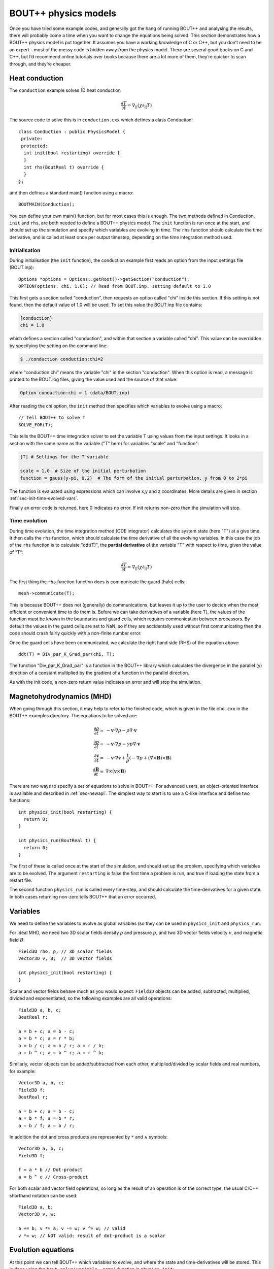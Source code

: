 .. _sec-equations:


BOUT++ physics models
=====================

Once you have tried some example codes, and generally got the hang of
running BOUT++ and analysing the results, there will probably come a
time when you want to change the equations being solved. This section
demonstrates how a BOUT++ physics model is put together. It assumes you have a working knowledge
of C or C++, but you don’t need to be an expert - most of the messy code
is hidden away from the physics model. There are several good books on
C and C++, but I’d recommend online tutorials over books because there
are a lot more of them, they’re quicker to scan through, and they’re
cheaper.


Heat conduction
---------------

The ``conduction`` example solves 1D heat conduction

 .. math::

   \frac{\partial T}{\partial t} = \nabla_{||}(\chi\partial_{||} T)

The source code to solve this is in ``conduction.cxx`` which defines a class
Conduction:

::

    class Conduction : public PhysicsModel {
     private:
     protected:
      int init(bool restarting) override {
      }
      int rhs(BoutReal t) override {
      }
    };

and then defines a standard main() function using a macro:

::

    BOUTMAIN(Conduction);

You can define your own main() function, but for most cases this is enough.
The two methods defined in Conduction, ``init`` and ``rhs``, are both needed to define
a BOUT++ physics model. The ``init`` function is run once at the start,
and should set up the simulation and specify which variables are evolving in time. 
The ``rhs`` function should calculate the time derivative, and is called at least once
per output timestep, depending on the time integration method used.

Initialisation
~~~~~~~~~~~~~~

During initialisation (the ``init`` function), the conduction example first reads an 
option from the input settings file (BOUT.inp):

::

    Options *options = Options::getRoot()->getSection("conduction");
    OPTION(options, chi, 1.0); // Read from BOUT.inp, setting default to 1.0

This first gets a section called "conduction", then requests an option called "chi" inside
this section. If this setting is not found, then the default value of 1.0 will be used.
To set this value the BOUT.inp file contains:

.. code-block:: bash

    [conduction]
    chi = 1.0

which defines a section called "conduction", and within that section a variable called "chi". 
This value can be overridden by specifying the setting on the command line:


.. code-block:: bash

    $ ./conduction conduction:chi=2

where "conduction:chi" means the variable "chi" in the section "conduction". When this option is
read, a message is printed to the BOUT.log files, giving the value used and the source of that value:

.. code-block:: bash

    Option conduction:chi = 1 (data/BOUT.inp)

After reading the chi option, the ``init`` method then specifies which variables to evolve
using a macro:

::

    // Tell BOUT++ to solve T
    SOLVE_FOR(T);

This tells the BOUT++ time integration solver to set the variable T using values from the input settings. 
It looks in a section with the same name as the variable ("T" here) for variables "scale" and "function":

.. code-block:: bash

    [T] # Settings for the T variable

    scale = 1.0  # Size of the initial perturbation
    function = gauss(y-pi, 0.2)  # The form of the initial perturbation. y from 0 to 2*pi

The function is evaluated using expressions which can involve x,y and z coordinates. More details
are given in section :ref:`sec-init-time-evolved-vars`. 

Finally an error code is returned, here 0 indicates no error. If init returns non-zero then 
the simulation will stop.

Time evolution
~~~~~~~~~~~~~~

During time evolution, the time integration method (ODE integrator) calculates the system state
(here "T") at a give time. It then calls the ``rhs`` function, which should calculate the
time derivative of all the evolving variables. In this case the job of the ``rhs`` function
is to calculate "ddt(T)", the **partial derivative** of the variable "T" with respect to time, given
the value of "T": 

 .. math::

   \frac{\partial T}{\partial t} = \nabla_{||}(\chi\partial_{||} T)

The first thing the ``rhs`` function function does is communicate the guard (halo) cells:

::

    mesh->communicate(T);

This is because BOUT++ does not (generally) do communications, but leaves it up to the user to decide
when the most efficient or convenient time to do them is. Before we can take derivatives of a variable (here T),
the values of the function must be known in the boundaries and guard cells, which requires communication between
processors. By default the values in the guard cells are set to NaN, so if they are accidentally used without
first communicating then the code should crash fairly quickly with a non-finite number error.

Once the guard cells have been communicated, we calculate the right hand side (RHS) of the equation
above:

::

    ddt(T) = Div_par_K_Grad_par(chi, T);


The function "Div_par_K_Grad_par" is a function in the BOUT++ library which calculates the divergence
in the parallel (y) direction of a constant multiplied by the gradient of a function in the parallel direction.

As with the init code, a non-zero return value indicates an error and will stop the simulation.

Magnetohydrodynamics (MHD)
--------------------------

When going through this section, it may help to refer to the finished
code, which is given in the file ``mhd.cxx`` in the BOUT++ examples
directory. The equations to be solved are:

.. math::

   {{\frac{\partial \rho}{\partial t}}} =& -\mathbf{v}\cdot\nabla\rho - \rho\nabla\cdot\mathbf{v} \\
       {{\frac{\partial p}{\partial t}}} =& -\mathbf{v}\cdot\nabla p - \gamma p\nabla\cdot\mathbf{v} \\
       {{\frac{\partial \mathbf{v}}{\partial t}}} =& -\mathbf{v}\cdot\nabla\mathbf{v} +
       \frac{1}{\rho}(-\nabla p +
       (\nabla\times\mathbf{B})\times\mathbf{B}) \\ {{\frac{\partial \mathbf{B}}{\partial t}}} =&
       \nabla\times(\mathbf{v}\times\mathbf{B})

There are two ways to specify a set of equations to solve in BOUT++.
For advanced users, an object-oriented interface is available and
described in :ref:`sec-newapi`. The simplest way to start is to use a
C-like interface and define two functions:

::

    int physics_init(bool restarting) {
      return 0;
    }

    int physics_run(BoutReal t) {
      return 0;
    }

The first of these is called once at the start of the simulation, and
should set up the problem, specifying which variables are to be evolved.
The argument ``restarting`` is false the first time a problem is run,
and true if loading the state from a restart file.

The second function ``physics_run`` is called every time-step, and
should calculate the time-derivatives for a given state. In both cases
returning non-zero tells BOUT++ that an error occurred.

Variables
---------

We need to define the variables to evolve as global variables (so they
can be used in ``physics_init`` and ``physics_run``.

For ideal MHD, we need two 3D scalar fields density :math:`\rho` and
pressure :math:`p`, and two 3D vector fields velocity :math:`v`, and
magnetic field :math:`B`:

::

    Field3D rho, p; // 3D scalar fields
    Vector3D v, B;  // 3D vector fields

    int physics_init(bool restarting) {
    }

Scalar and vector fields behave much as you would expect: ``Field3D``
objects can be added, subtracted, multiplied, divided and exponentiated,
so the following examples are all valid operations:

::

    Field3D a, b, c;
    BoutReal r;

    a = b + c; a = b - c;
    a = b * c; a = r * b;
    a = b / c; a = b / r; a = r / b;
    a = b ^ c; a = b ^ r; a = r ^ b;

Similarly, vector objects can be added/subtracted from each other,
multiplied/divided by scalar fields and real numbers, for example:

::

    Vector3D a, b, c;
    Field3D f;
    BoutReal r;

    a = b + c; a = b - c;
    a = b * f; a = b * r;
    a = b / f; a = b / r;

In addition the dot and cross products are represented by ``*`` and
:math:`\wedge` \ symbols:

::

    Vector3D a, b, c;
    Field3D f;

    f = a * b // Dot-product
    a = b ^ c // Cross-product

For both scalar and vector field operations, so long as the result of an
operation is of the correct type, the usual C/C++ shorthand notation can
be used:

::

    Field3D a, b;
    Vector3D v, w;

    a += b; v *= a; v -= w; v ^= w; // valid
    v *= w; // NOT valid: result of dot-product is a scalar

Evolution equations
-------------------

At this point we can tell BOUT++ which variables to evolve, and where
the state and time-derivatives will be stored. This is done using the
``bout_solve(variable, name)`` function in ``physics_init``:

::

    int physics_init(bool restarting) {
      bout_solve(rho, "density");
      bout_solve(p,   "pressure");
      bout_solve(v,   "v");
      bout_solve(B,   "B");

      return 0;
    }

The name given to this function will be used in the output and restart
data files. These will be automatically read and written depending on
input options (see :ref:`sec-options`). Input options based on these
names are also used to initialise the variables.

If the name of the variable in the output file is the same as the
variable name, you can use a shorthand macro. In this case, we could use
this shorthand for ``v`` and ``B``:

::

    SOLVE_FOR(v);
    SOLVE_FOR(B);

To make this even shorter, we can use macros ``SOLVE_FOR2``,
``SOLVE_FOR3``, ..., ``SOLVE_FOR6`` to shorten our initialisation code
to

::

    int physics_init(bool restarting) {
      bout_solve(rho, "density");
      bout_solve(p,   "pressure");
      SOLVE_FOR2(v, B);

      return 0;
    }

The equations to be solved can now be written in the ``physics_run``
function. The value passed to the function (``BoutReal t``) is the
simulation time - only needed if your equations contain time-dependent
sources or similar terms. To refer to the time-derivative of a variable
``var``, use ``ddt(var)``. The ideal MHD equations can be written as:

::

    int physics_run(BoutReal t) {
      ddt(rho) = -V_dot_Grad(v, rho) - rho*Div(v);
      ddt(p) = -V_dot_Grad(v, p) - gamma*p*Div(v);
      ddt(v) = -V_dot_Grad(v, v) + ( (Curl(B)^B) - Grad(p) ) / rho;
      ddt(B) = Curl(v^B);
    }

Where the differential operators ``vector = Grad(scalar)``,
``scalar = Div(vector)``, and ``vector = Curl(vector)`` are used. For
the density and pressure equations, the
:math:`\mathbf{v}\cdot\nabla\rho` term could be written as
``v*Grad(rho)``, but this would then use central differencing in the
Grad operator. Instead, the function ``V_dot_Grad`` uses upwinding
methods for these advection terms. In addition, the ``Grad`` function
will not operate on vector objects (since result is neither scalar nor
vector), so the :math:`\mathbf{v}\cdot\nabla\mathbf{v}` term CANNOT be
written as ``v*Grad(v)``.

.. _sec-inputopts:

Input options
-------------

Note that in the above equations the extra parameter ``gamma`` has been
used. To enable this to be set in the input options file (see
:ref:`sec-options`), we use the ``options`` object in the
initialisation function:

::

    BoutReal gamma;

    int physics_init(bool restarting) {
      Options *globalOptions = Options::getRoot();
      Options *options = globalOptions->getSection("mhd");

      options->get("gamma", gamma, 5.0/3.0);

This specifies that an option called “gamma” in a section called “mhd”
should be put into the variable ``gamma``. If the option could not be
found, or was of the wrong type, the variable should be set to a default
value of :math:`5/3`. The value used will be printed to the output file,
so if gamma is not set in the input file the following line will appear:

::

          Option mhd / gamma = 1.66667 (default)

This function can be used to get integers and booleans. To get strings,
there is the function (``char* options.getString(section, name)``. To
separate options specific to the physics model, these options should be
put in a separate section, for example here the “mhd” section has been
specified. To save having to write the section name for every option,
there is the ``setSection`` function:

::

    BoutReal gamma;
    int someint;

    int physics_init(bool restarting) {
      Options *globalOptions = Options::getRoot();
      Options *options = globalOptions->getSection("mhd");

      options->get("gamma", gamma, 5.0/3.0);
      options->get("someint", someint, 0);

Most of the time, the name of the variable (e.g. ``gamma``) will be the
same as the identifier in the options file (“gamma”). In this case,
there is the macro

::

    OPTION(options, gamma, 5.0/3.0);

which is equivalent to

::

    options->get("gamma", gamma, 5.0/3.0);

See :ref:`sec-options` for more details of how to use the input
options.

Communication
-------------

If you plan to run BOUT++ on more than one processor, any operations
involving y derivatives will require knowledge of data stored on other
processors. To handle the necessary parallel communication, there is the
``mesh->communicate`` function. This takes care of where the data needs
to go to/from, and only needs to be told which variables to transfer.

If you only need to communicate a small number (up to 5 currently) of
variables then just call the ``mesh->communicate`` function directly.
For the MHD code, we need to communicate the variables ``rho,p,v,B`` at
the beginning of the ``physics_run`` function before any derivatives are
calculated:

::

    int physics_run(BoutReal t) {
      mesh->communicate(rho, p, v, B);

If you need to communicate lots of variables, or want to change at
run-time which variables are evolved (e.g. depending on input options),
then you can create a group of variables and communicate them later. To
do this, first create a ``FieldGroup`` object , in this case called
``comms`` , then use the add method. This method does no communication,
but records which variables to transfer when the communication is done
later.

::

    FieldGroup comms;

    int physics_init() {
      .
      .
      .
      comms.add(rho);
      comms.add(p);
      comms.add(v);
      comms.add(B);

      return 0;
    }

The ``comms.add()`` routine can be given up to 6 variables at once
(there’s no practical limit on the total number of variables which are
added to a ``FieldGroup`` ), so this can be shortened to

::

    FieldGroup comms;

    int physics_init() {
      .
      .
      .
      comms.add(rho, p, v, B);

      return 0;
    }

To perform the actual communication, call the ``mesh->communicate``
function with the group. In this case we need to communicate all these
variables before performing any calculations, so call this function at
the start of the ``physics_run`` routine:

::

    int physics_run(BoutReal t) {
      mesh->communicate(comms);
      .
      .
      .

In many situations there may be several groups of variables which can be
communicated at different times. The function ``mesh->communicate``
consists of a call to ``mesh->send`` followed by ``mesh->wait`` which
can be done separately to interleave calculations and communications.
This will speed up the code if parallel communication bandwidth is a
problem for your simulation.

In our MHD example, the calculation of ``ddt(rho)`` and ``ddt(p)`` does
not require ``B``, so we could first communicate ``rho``, ``p``, and
``v``, send ``B`` and do some calculations whilst communications are
performed:

::

    int physics_run(BoutReal t) {
      mesh->communicate(rho, p, v); // sends and receives rho, p and v
      comm_handle ch = mesh->send(B);// only send B

      ddt(rho) = ...
      ddt(p) = ...

      mesh->wait(ch); // now wait for B to arrive

      ddt(v) = ...
      ddt(B) = ...

      return 0;
    }

This scheme is not used in ``mhd.cxx``, partly for clarity, and partly
because currently communications are not a significant bottleneck (too
much inefficiency elsewhere!).

When a differential is calculated, points on neighbouring cells are
assumed to be in the guard cells. There is no way to calculate the
result of the differential in the guard cells, and so after every
differential operator the values in the guard cells are invalid.
Therefore, if you take the output of one differential operator and use
it as input to another differential operator, you must perform
communications (and set boundary conditions) first. See
:ref:`sec-diffops`.

Boundary conditions
-------------------

All evolving variables have boundary conditions applied automatically
after the ``physics_run`` has finished. Which condition is applied
depends on the options file settings (see :ref:`sec-bndryopts`). If
you want to disable this and apply your own boundary conditions then set
boundary condition to ``none`` in the ``BOUT.inp`` options file.

In addition to evolving variables, it’s sometimes necessary to impose
boundary conditions on other quantities which are not explicitly
evolved.

The simplest way to set a boundary condition is to specify it as text,
so to apply a Dirichlet boundary condition:

::

      Field3D var;
      ...
      var.applyBoundary("dirichlet");

The format is exactly the same as in the options file. Each time this is
called it must parse the text, create and destroy boundary objects. To
avoid this overhead and have different boundary conditions for each
region, it’s better to set the boundary conditions you want to use first
in ``physics_init``, then just apply them every time:

::

    Field3D var;

    int physics_init() {
      ...
      var.setBoundary("myVar");
      ...
    }

    int physics_run(BoutReal t) {
      ...
      var.applyBoundary();
      ...
    }

This will look in the options file for a section called ``[myvar]``
(upper or lower case doesn’t matter) in the same way that evolving
variables are handled. In fact this is precisely what is done: inside
``bout_solve`` (or ``SOLVE_FOR``) the ``setBoundary`` method is called,
and then after ``physics_run`` the applyBoundary() method is called on
each evolving variable. This method also gives you the flexibility to
apply different boundary conditions on different boundary regions (e.g.
radial boundaries and target plates); the first method just applies the
same boundary condition to all boundaries.

Another way to set the boundaries is to copy them from another variable:

::

    Field3D a, b;
      ...
      a.setBoundaryTo(b); // Copy b's boundaries into a
      ...

Custom boundary conditions
~~~~~~~~~~~~~~~~~~~~~~~~~~

The boundary conditions supplied with the BOUT++ library cover the most
common situations, but cannot cover all of them. If the boundary
condition you need isn’t available, then it’s quite straightforward to
write your own. First you need to make sure that your boundary condition
isn’t going to be overwritten. To do this, set the boundary condition to
“none” in the BOUT.inp options file, and BOUT++ will leave that boundary
alone. For example:

::

    [P]
    bndry_all = dirichlet
    bndry_xin = none
    bndry_xout = none

would set all boundaries for the variable “P” to zero value, except for
the X inner and outer boundaries which will be left alone for you to
modify.

To set an X boundary condition, it’s necessary to test if the processor
is at the left boundary (first in X), or right boundary (last in X).
Note that it might be both if ``NXPE = 1``, or neither if ``NXPE > 2``.

::

      Field3D f;
      ...
      if(mesh->firstX()) {
        // At the left of the X domain
        // set f[0:1][*][*] i.e. first two points in X, all Y and all Z
        for(int x=0; x < 2; x++)
          for(int y=0; y < mesh->LocalNy; y++)
            for(int z=0; z < mesh->LocalNz; z++) {
              f[x][y][z] = ...
            }
      }
      if(mesh->lastX()) {
        // At the right of the X domain
        // Set last two points in X
        for(int x=mesh->LocalNx-2; x < mesh->LocalNx; x++)
          for(int y=0; y < mesh->LocalNy; y++)
            for(int z=0; z < mesh->LocalNz; z++) {
              f[x][y][z] = ...
            }
      }

note the size of the local mesh including guard cells is given by
``mesh->LocalNx``, ``mesh->LocalNy``, and ``mesh->LocalNz``. The functions
``mesh->firstX()`` and ``mesh->lastX()`` return true only if the current
processor is on the left or right of the X domain respectively.

Setting custom Y boundaries is slightly more complicated than X
boundaries, because target or limiter plates could cover only part of
the domain. Rather than use a ``for`` loop to iterate over the points in
the boundary, we need to use a more general iterator:

::

      Field3D f;
      ...
      RangeIterator it = mesh->iterateBndryLowerY();
      for(it.first(); !it.isDone(); it++) {
        // it.ind contains the x index
        for(int y=2;y>=0;y--)  // Boundary width 3 points
          for(int z=0;z<mesh->LocalNz;z++) {
            ddt(f)[it.ind][y][z] = 0.;  // Set time-derivative to zero in boundary
          }
      }

This would set the time-derivative of f to zero in a boundary of width 3
in Y (from 0 to 2 inclusive). In the same way
``mesh->iterateBndryUpperY()`` can be used to iterate over the upper
boundary:

::

      RangeIterator it = mesh->iterateBndryUpperY();
      for(it.first(); !it.isDone(); it++) {
        // it.ind contains the x index
        for(int y=mesh->LocalNy-3;y<mesh->LocalNy;y--)  // Boundary width 3 points
          for(int z=0;z<mesh->LocalNz;z++) {
            ddt(f)[it.ind][y][z] = 0.;  // Set time-derivative to zero in boundary
          }
      }

Initial profiles
----------------

Up to this point the code is evolving total density, pressure etc. This
has advantages for clarity, but has problems numerically: For small
perturbations, rounding error and tolerances in the time-integration
mean that linear dispersion relations are not calculated correctly. The
solution to this is to write all equations in terms of an initial
“background” quantity and a time-evolving perturbation, for example
:math:`\rho(t) arrow \rho_0 +
\tilde{\rho}(t)`. For this reason, **the initialisation of all
variables passed to the ``bout_solve`` function is a combination of
small-amplitude gaussians and waves; the user is expected to have
performed this separation into background and perturbed quantities.**

To read in a quantity from a grid file, there is the ``grid.get``
function:

::

    Field2D Ni0; // Background density

    int physics_init(bool restarting) {
      ...
      mesh->get(Ni0, "Ni0");
      ...
    }

As with the input options, most of the time the name of the variable in
the physics code will be the same as the name in the grid file to avoid
confusion. In this case, you can just use

::

    GRID_LOAD(Ni0);

which is equivalent to

::

    mesh->get(Ni0, "Ni0");

Output variables
----------------

BOUT++ always writes the evolving variables to file, but often it’s
useful to add other variables to the output. For convenience you might
want to write the normalised starting profiles or other non-evolving
values to file. For example:

::

      Field2D Ni0;
      ...
      GRID_LOAD(Ni0);
      dump.add(Ni0, "Ni0", 0);

where the ’0’ at the end means the variable should only be written to
file once at the start of the simulation. For convenience there are some
macros e.g.

::

      SAVE_ONCE(Ni0);

is equivalent to

::

      dump.add(Ni0, "Ni0", 0);

In some situations you might also want to write some data to a different
file. To do this, create a Datafile object:

::

    Datafile mydata;

in physics\_init, you then:

#. (optional) Initialise the file, passing it the options to use. If you
   skip this step, default (sane) options will be used. This just allows
   you to enable/disable, use parallel I/O, set whether files are opened
   and closed every time etc.

   ::

       mydata = Datafile(Options::getRoot()->getSection("mydata"));

   which would use options in a section [mydata] in BOUT.inp

#. Open the file for writing

   ::

       mydata.openw("mydata.nc")

   By default this only specifies the file name; actual opening of the
   file happens later when the data is written. If you are not using
   parallel I/O, the processor number is also inserted into the file
   name before the last “.”, so mydata.nc” becomes “mydata.0.nc”,
   “mydata.1.nc” etc. The file format used depends on the extension, so
   “.nc” will open NetCDF, and “.hdf5” or “.h5” an HDF5 file.

   (see e.g. src/fileio/datafile.cxx line 139, which calls
   src/fileio/dataformat.cxx line 23, which then calls the file format
   interface e.g. src/fileio/impls/netcdf/nc\_format.cxx line 172).

#. Add variables to the file

   ::

       mydata.add(variable, "name") ;  // Not evolving. Every time the file is
       written, this will be overwritten
       mydata.add(variable2, "name2", 1); // Evolving. Will output a sequence of values

Whenever you want to write values to the file, for example in
physics\_run or a monitor, just call

::

    mydata.write();

To collect the data afterwards, you can specify the prefix to collect.
In Python:

::

    >>> var = collect("name", prefix="mydata")

or in IDL:

::

    IDL> var = collect(var="name", prefix="mydata")

By default the prefix is “BOUT.dmp”.
